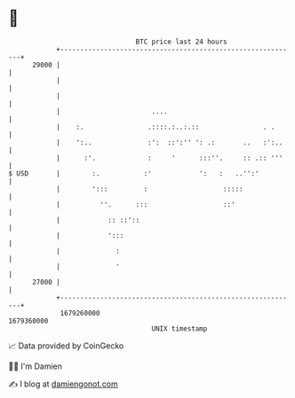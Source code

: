 * 👋

#+begin_example
                                   BTC price last 24 hours                    
               +------------------------------------------------------------+ 
         29000 |                                                            | 
               |                                                            | 
               |                                                            | 
               |                       ....                                 | 
               |    :.                .::::.:..:.::                . .      | 
               |    ':..              :':  ::':'' ': .:       ..   :':..    | 
               |      :'.             :     '      :::''.     :: .:: '''    | 
   $ USD       |        :.           :'            ':   :   ..'':'          | 
               |        ':::         :                   :::::              | 
               |          ''.      :::                   ::'                | 
               |            :: ::'::                                        | 
               |            ':::                                            | 
               |              :                                             | 
               |              '                                             | 
         27000 |                                                            | 
               +------------------------------------------------------------+ 
                1679260000                                        1679360000  
                                       UNIX timestamp                         
#+end_example
📈 Data provided by CoinGecko

🧑‍💻 I'm Damien

✍️ I blog at [[https://www.damiengonot.com][damiengonot.com]]
